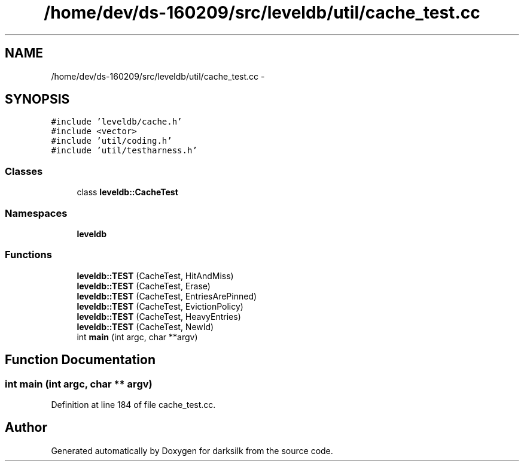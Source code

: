 .TH "/home/dev/ds-160209/src/leveldb/util/cache_test.cc" 3 "Wed Feb 10 2016" "Version 1.0.0.0" "darksilk" \" -*- nroff -*-
.ad l
.nh
.SH NAME
/home/dev/ds-160209/src/leveldb/util/cache_test.cc \- 
.SH SYNOPSIS
.br
.PP
\fC#include 'leveldb/cache\&.h'\fP
.br
\fC#include <vector>\fP
.br
\fC#include 'util/coding\&.h'\fP
.br
\fC#include 'util/testharness\&.h'\fP
.br

.SS "Classes"

.in +1c
.ti -1c
.RI "class \fBleveldb::CacheTest\fP"
.br
.in -1c
.SS "Namespaces"

.in +1c
.ti -1c
.RI " \fBleveldb\fP"
.br
.in -1c
.SS "Functions"

.in +1c
.ti -1c
.RI "\fBleveldb::TEST\fP (CacheTest, HitAndMiss)"
.br
.ti -1c
.RI "\fBleveldb::TEST\fP (CacheTest, Erase)"
.br
.ti -1c
.RI "\fBleveldb::TEST\fP (CacheTest, EntriesArePinned)"
.br
.ti -1c
.RI "\fBleveldb::TEST\fP (CacheTest, EvictionPolicy)"
.br
.ti -1c
.RI "\fBleveldb::TEST\fP (CacheTest, HeavyEntries)"
.br
.ti -1c
.RI "\fBleveldb::TEST\fP (CacheTest, NewId)"
.br
.ti -1c
.RI "int \fBmain\fP (int argc, char **argv)"
.br
.in -1c
.SH "Function Documentation"
.PP 
.SS "int main (int argc, char ** argv)"

.PP
Definition at line 184 of file cache_test\&.cc\&.
.SH "Author"
.PP 
Generated automatically by Doxygen for darksilk from the source code\&.

